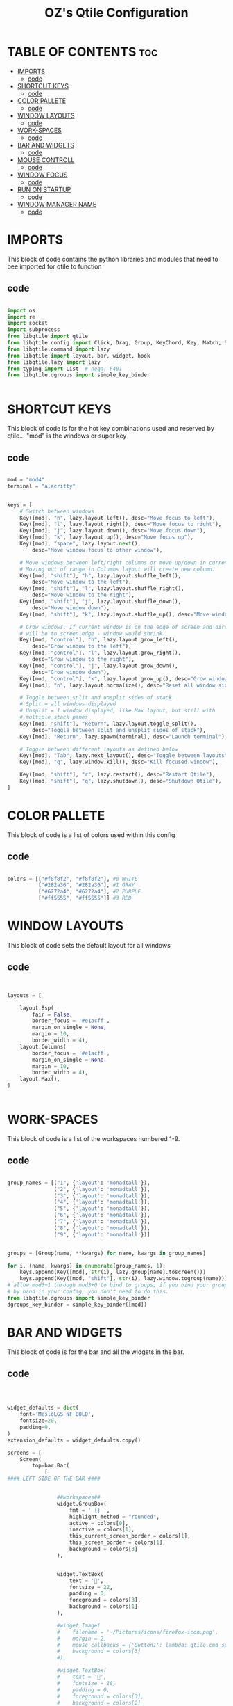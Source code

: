 #+TITLE: OZ's Qtile Configuration
#+PROPERTY: header-args :tangle config.py

* TABLE OF CONTENTS :toc:
- [[#imports][IMPORTS]]
  - [[#code][code]]
- [[#shortcut-keys][SHORTCUT KEYS]]
  - [[#code-1][code]]
- [[#color-pallete][COLOR PALLETE]]
  - [[#code-2][code]]
- [[#window-layouts][WINDOW LAYOUTS]]
  - [[#code-3][code]]
- [[#work-spaces][WORK-SPACES]]
  - [[#code-4][code]]
- [[#bar-and-widgets][BAR AND WIDGETS]]
  - [[#code-5][code]]
- [[#mouse-controll][MOUSE CONTROLL]]
  - [[#code-6][code]]
- [[#window-focus][WINDOW FOCUS]]
  - [[#code-7][code]]
- [[#run-on-startup][RUN ON STARTUP]]
  - [[#code-8][code]]
- [[#window-manager-name][WINDOW MANAGER NAME]]
  - [[#code-9][code]]

* IMPORTS

This block of code contains the python libraries and modules that need to bee imported for qtile to function

** code

#+begin_src python

import os
import re
import socket
import subprocess
from libqtile import qtile
from libqtile.config import Click, Drag, Group, KeyChord, Key, Match, Screen
from libqtile.command import lazy
from libqtile import layout, bar, widget, hook
from libqtile.lazy import lazy
from typing import List  # noqa: F401
from libqtile.dgroups import simple_key_binder


#+end_src

* SHORTCUT KEYS

This block of code is for the hot key combinations used and reserved by qtile...
"mod" is the windows or super key

** code

#+begin_src python

mod = "mod4"
terminal = "alacritty"


keys = [
    # Switch between windows
    Key([mod], "h", lazy.layout.left(), desc="Move focus to left"),
    Key([mod], "l", lazy.layout.right(), desc="Move focus to right"),
    Key([mod], "j", lazy.layout.down(), desc="Move focus down"),
    Key([mod], "k", lazy.layout.up(), desc="Move focus up"),
    Key([mod], "space", lazy.layout.next(),
        desc="Move window focus to other window"),

    # Move windows between left/right columns or move up/down in current stack.
    # Moving out of range in Columns layout will create new column.
    Key([mod, "shift"], "h", lazy.layout.shuffle_left(),
        desc="Move window to the left"),
    Key([mod, "shift"], "l", lazy.layout.shuffle_right(),
        desc="Move window to the right"),
    Key([mod, "shift"], "j", lazy.layout.shuffle_down(),
        desc="Move window down"),
    Key([mod, "shift"], "k", lazy.layout.shuffle_up(), desc="Move window up"),

    # Grow windows. If current window is on the edge of screen and direction
    # will be to screen edge - window would shrink.
    Key([mod, "control"], "h", lazy.layout.grow_left(),
        desc="Grow window to the left"),
    Key([mod, "control"], "l", lazy.layout.grow_right(),
        desc="Grow window to the right"),
    Key([mod, "control"], "j", lazy.layout.grow_down(),
        desc="Grow window down"),
    Key([mod, "control"], "k", lazy.layout.grow_up(), desc="Grow window up"),
    Key([mod], "n", lazy.layout.normalize(), desc="Reset all window sizes"),

    # Toggle between split and unsplit sides of stack.
    # Split = all windows displayed
    # Unsplit = 1 window displayed, like Max layout, but still with
    # multiple stack panes
    Key([mod, "shift"], "Return", lazy.layout.toggle_split(),
        desc="Toggle between split and unsplit sides of stack"),
    Key([mod], "Return", lazy.spawn(terminal), desc="Launch terminal"),

    # Toggle between different layouts as defined below
    Key([mod], "Tab", lazy.next_layout(), desc="Toggle between layouts"),
    Key([mod], "q", lazy.window.kill(), desc="Kill focused window"),

    Key([mod, "shift"], "r", lazy.restart(), desc="Restart Qtile"),
    Key([mod, "shift"], "q", lazy.shutdown(), desc="Shutdown Qtile"),
]

#+end_src

#+RESULTS:

* COLOR PALLETE

This block of code is a list of colors used within this config

** code

#+begin_src python

colors = [["#f8f8f2", "#f8f8f2"], #0 WHITE
          ["#282a36", "#282a36"], #1 GRAY
          ["#6272a4", "#6272a4"], #2 PURPLE
          ["#ff5555", "#ff5555"]] #3 RED

#+end_src

* WINDOW LAYOUTS

This block of code sets the default layout for all windows

** code

#+begin_src python


layouts = [

    layout.Bsp(
        fair = False,
        border_focus = '#e1acff',
        margin_on_single = None,
        margin = 10,
        border_width = 4),
    layout.Columns(
        border_focus = '#e1acff',
        margin_on_single = None,
        margin = 10,
        border_width = 4),
    layout.Max(),
]


#+end_src

* WORK-SPACES

This block of code is a list of the workspaces numbered 1-9.

** code

#+begin_src python

group_names = [("1", {'layout': 'monadtall'}),
               ("2", {'layout': 'monadtall'}),
               ("3", {'layout': 'monadtall'}),
               ("4", {'layout': 'monadtall'}),
               ("5", {'layout': 'monadtall'}),
               ("6", {'layout': 'monadtall'}),
               ("7", {'layout': 'monadtall'}),
               ("8", {'layout': 'monadtall'}),
               ("9", {'layout': 'monadtall'})]


groups = [Group(name, **kwargs) for name, kwargs in group_names]

for i, (name, kwargs) in enumerate(group_names, 1):
    keys.append(Key([mod], str(i), lazy.group[name].toscreen()))        # Switch to another group
    keys.append(Key([mod, "shift"], str(i), lazy.window.togroup(name))) # Send current window to another group
# allow mod3+1 through mod3+0 to bind to groups; if you bind your groups
# by hand in your config, you don't need to do this.
from libqtile.dgroups import simple_key_binder
dgroups_key_binder = simple_key_binder([mod])

#+end_src

* BAR AND WIDGETS

This block of code is for the bar and all the widgets in the bar.

** code

#+begin_src python



widget_defaults = dict(
    font='MesloLGS NF BOLD',
    fontsize=20,
    padding=0,
)
extension_defaults = widget_defaults.copy()

screens = [
    Screen(
        top=bar.Bar(
            [
#### LEFT SIDE OF THE BAR ####


                ##workspaces##
                widget.GroupBox(
                    fmt = ' {} ',
                    highlight_method = "rounded",
                    active = colors[0],
                    inactive = colors[1],
                    this_current_screen_border = colors[1],
                    this_screen_border = colors[1],
                    background = colors[3]
                ),


                widget.TextBox(
                    text = '',
                    fontsize = 22,
                    padding = 0,
                    foreground = colors[3],
                    background = colors[1]
                ),

                #widget.Image(
                #    filename = '~/Pictures/icons/firefox-icon.png',
                #    margin = 2,
                #    mouse_callbacks = {'Button1': lambda: qtile.cmd_spawn('firefox')},
                #    background = colors[3]
                #),

                #widget.TextBox(
                #    text = '',
                #    fontsize = 18,
                #    padding = 0,
                #    foreground = colors[3],
                #    background = colors[2]
                #),

                #widget.Image(
                #    filename = '~/Pictures/icons/emacs-icon.png',
                #    margin = 0,
                #    mouse_callbacks = {'Button1': lambda: qtile.cmd_spawn('emacs')},
                #    background = colors[2]
                #),

                #widget.TextBox(
                #    text = '',
                #    fontsize = 18,
                #    padding = 0,
                #    foreground = colors[2],
                #    background = colors[1]
                #),


                ###window name##
                widget.WindowName(
                    fmt = '     {} ',
                    empty_group_string = 'Welcome OZ',
                ),







#### RIGHT SIDE OF THE BAR ####


                ##systray##
                widget.Systray(),
               ### CPU WIDGET ###
                widget.TextBox(
                    text = '',
                    fontsize = 22,
                    padding = 0,
                    foreground = colors[2],
                    background = colors[1],
                ),

                widget.TextBox(
                    text = '  ',
                    fontsize = 30,
                    padding = 0,
                    foreground  = colors[1],
                    background = colors[2]
                ),


                widget.CPUGraph(
                    border_width = 3,
                    border_color = colors[1],
                    background = colors[2]
                ),

                widget.CPU(
                    foreground = colors[1],
                    background = colors[2],
                    format = ' CPU {freq_current}GHz {load_percent}% '
                ),

                ### RAM WIDGET ###
                widget.TextBox(
                    text = '',
                    fontsize = 22,
                    padding = 0,
                    foreground = colors[3],
                    background = colors[2],
                ),

                widget.TextBox(
                    text = '  ',
                    fontsize = 30,
                    padding = 0,
                    foreground = colors[1],
                    background = colors[3],
                ),

                widget.MemoryGraph(
                    border_width = 3,
                    border_color = colors[1],
                    background = colors[3],
                ),

                widget.Memory(
                    background = colors[3],
                    foreground = colors[1],
                    format = '{MemUsed: .0f}{mm}/{MemTotal: .0f}{mm} ',
                ),

                ### NETWORK WIDGET ###
                widget.TextBox(
                    text = '',
                    fontsize = 22,
                    padding = 0,
                    foreground = colors[2],
                    background = colors[3],
                ),

                widget.TextBox(
                    text = '  ',
                    fontsize = 30,
                    padding = 0,
                    foreground = colors[1],
                    background = colors[2],
                ),


                widget.NetGraph(
                    border_width = 3,
                    border_color = colors[1],
                    background = colors[2],
                ),


                widget.Net(
                    interface = 'wlp5s0',
                    format = ' ↓{down} ↑{up} ',
                    foreground = colors[1],
                    background = colors[2],
                ),

                ### CLOCK WIDGET ###
                widget.TextBox(
                    text = '',
                    fontsize = 22,
                    padding = 0,
                    background = colors[2],
                    foreground = colors[3],
                ),

                widget.TextBox(
                    text = '  ',
                    fontsize = 30,
                    padding = 0,
                    background = colors[3],
                    foreground = colors[1],
                ),


                widget.Clock(
                    format='%d-%m %a %I:%M %p ',
                    background = colors[3],
                    foreground = colors[1],
                ),

                ### VOLUME WIDGET ###
                widget.TextBox(
                    text = '',
                    fontsize = 22,
                    padding = 0,
                    background = colors[3],
                    foreground = colors[2],
                ),

                widget.TextBox(
                    text = '  ',
                    fontsize = 30,
                    padding = 1,
                    background = colors[2],
                    foreground = colors[1],
                ),

                widget.Volume(
                    padding = 5,
                    format = '{} ',
                    background = colors[2],
                    foreground = colors[1],

                ),

                ### LOGOUT WIDGET ###
                widget.TextBox(
                    text = '',
                    fontsize = 22,
                    padding = 0,
                    foreground = colors[3],
                    background = colors[2],
                ),

                widget.QuickExit(
                    fontsize = 30,
                    default_text = '  ',
                    countdown_format = ' {}  ',
                    background = colors[3],
                    foreground = colors[1],
                ),
            ],
            30,
            background=colors[1],
            opacity = 1,
            margin = 0,
        ),
    ),
]



#+end_src

#+RESULTS:

* MOUSE CONTROLL

This block of code enables you to use the mouse to drag windows arround.

** code

#+begin_src python


# Drag floating layouts.
mouse = [
    Drag([mod], "Button1", lazy.window.set_position_floating(),
         start=lazy.window.get_position()),
    Drag([mod], "Button3", lazy.window.set_size_floating(),
         start=lazy.window.get_size()),
    Click([mod], "Button2", lazy.window.bring_to_front())
]


#+end_src

* WINDOW FOCUS

This block of code handles window focus and also default float windows for some programs

** code

#+begin_src python


dgroups_key_binder = None
dgroups_app_rules = []  # type: List
follow_mouse_focus = True
bring_front_click = False
cursor_warp = False
floating_layout = layout.Floating(float_rules=[
    # Run the utility of `xprop` to see the wm class and name of an X client.
    *layout.Floating.default_float_rules,
    Match(wm_class='confirmreset'),  # gitk
    Match(wm_class='makebranch'),  # gitk
    Match(wm_class='maketag'),  # gitk
    Match(wm_class='ssh-askpass'),  # ssh-askpass
    Match(title='branchdialog'),  # gitk
    Match(title='pinentry'),  # GPG key password entry
])
auto_fullscreen = True
focus_on_window_activation = "smart"
reconfigure_screens = True


#+end_src

* RUN ON STARTUP

This block of code runs a shellscript on first startup,
this launches startup apps

** code

#+begin_src python


auto_minimize = True
@hook.subscribe.startup_once
def start_once():
    home = os.path.expanduser('~')
    subprocess.call([home + '/.config/qtile/autostart.sh'])

#+end_src

* WINDOW MANAGER NAME

This block is for certain java apps

** code

#+begin_src python

# XXX: Gasp! We're lying here. In fact, nobody really uses or cares about this
# string besides java UI toolkits; you can see several discussions on the
# mailing lists, GitHub issues, and other WM documentation that suggest setting
# this string if your java app doesn't work correctly. We may as well just lie
# and say that we're a working one by default.
#
# We choose LG3D to maximize irony: it is a 3D non-reparenting WM written in
# java that happens to be on java's whitelist.
wmname = "LG3D"

#+end_src

#+RESULTS:
: None
